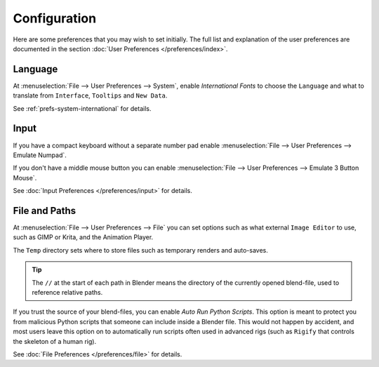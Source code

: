 
*************
Configuration
*************

Here are some preferences that you may wish to set initially.
The full list and explanation of the user preferences are documented in the section
:doc:`User Preferences </preferences/index>`.


Language
========

At :menuselection:`File --> User Preferences --> System`, enable *International Fonts* to choose the
``Language`` and what to translate from ``Interface``, ``Tooltips`` and ``New Data``.

See :ref:`prefs-system-international` for details.


Input
=====

If you have a compact keyboard without a separate number pad enable
:menuselection:`File --> User Preferences --> Emulate Numpad`.

If you don't have a middle mouse button you can enable
:menuselection:`File --> User Preferences --> Emulate 3 Button Mouse`.

See :doc:`Input Preferences </preferences/input>` for details.


File and Paths
==============

At :menuselection:`File --> User Preferences --> File`
you can set options such as what external ``Image Editor`` to use,
such as GIMP or Krita, and the Animation Player.

The ``Temp`` directory sets where to store files such as temporary renders and auto-saves.

.. tip::

   The ``//`` at the start of each path in Blender means the directory of the currently opened blend-file,
   used to reference relative paths.

If you trust the source of your blend-files, you can enable *Auto Run Python Scripts*.
This option is meant to protect you from malicious Python scripts that someone can include inside a Blender file.
This would not happen by accident,
and most users leave this option on to automatically run scripts often used in advanced rigs
(such as ``Rigify`` that controls the skeleton of a human rig).

See :doc:`File Preferences </preferences/file>` for details.

